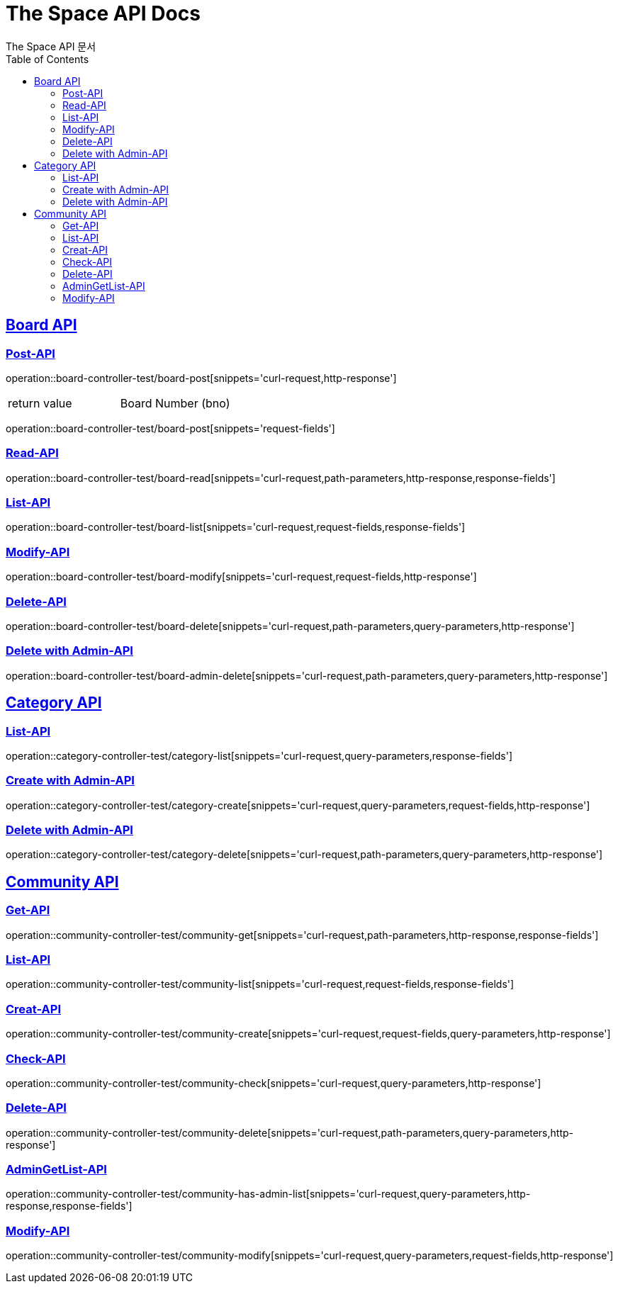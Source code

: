 = The Space API Docs
The Space API 문서
:doctype: book
:icons: font
:source-highlighter: highlightjs
:toc: left
:toclevels: 2
:sectlinks:

[[Borad-API]]
== Board API

=== Post-API
operation::board-controller-test/board-post[snippets='curl-request,http-response']

|===
 |return value|Board Number (bno)
|===

operation::board-controller-test/board-post[snippets='request-fields']

=== Read-API
operation::board-controller-test/board-read[snippets='curl-request,path-parameters,http-response,response-fields']

=== List-API
operation::board-controller-test/board-list[snippets='curl-request,request-fields,response-fields']

=== Modify-API
operation::board-controller-test/board-modify[snippets='curl-request,request-fields,http-response']

=== Delete-API
operation::board-controller-test/board-delete[snippets='curl-request,path-parameters,query-parameters,http-response']

=== Delete with Admin-API
operation::board-controller-test/board-admin-delete[snippets='curl-request,path-parameters,query-parameters,http-response']

[[Category-API]]
== Category API

=== List-API
operation::category-controller-test/category-list[snippets='curl-request,query-parameters,response-fields']

=== Create with Admin-API
operation::category-controller-test/category-create[snippets='curl-request,query-parameters,request-fields,http-response']

=== Delete with Admin-API
operation::category-controller-test/category-delete[snippets='curl-request,path-parameters,query-parameters,http-response']

[[Community-API]]
== Community API

=== Get-API
operation::community-controller-test/community-get[snippets='curl-request,path-parameters,http-response,response-fields']

=== List-API
operation::community-controller-test/community-list[snippets='curl-request,request-fields,response-fields']

=== Creat-API
operation::community-controller-test/community-create[snippets='curl-request,request-fields,query-parameters,http-response']

=== Check-API
operation::community-controller-test/community-check[snippets='curl-request,query-parameters,http-response']

=== Delete-API
operation::community-controller-test/community-delete[snippets='curl-request,path-parameters,query-parameters,http-response']

=== AdminGetList-API
operation::community-controller-test/community-has-admin-list[snippets='curl-request,query-parameters,http-response,response-fields']

=== Modify-API
operation::community-controller-test/community-modify[snippets='curl-request,query-parameters,request-fields,http-response']
